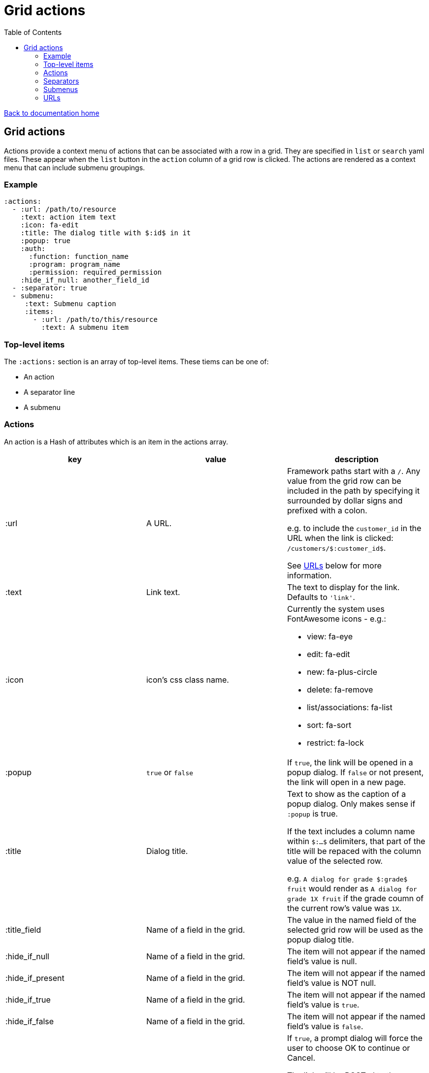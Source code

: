 = Grid actions
:toc:

link:/developer_documentation/start.adoc[Back to documentation home]

== Grid actions

Actions provide a context menu of actions that can be associated with a row in a grid.
They are specified in `list` or `search` yaml files.
These appear when the `list` button in the `action` column of a grid row is clicked.
The actions are rendered as a context menu that can include submenu groupings.

=== Example

[source,yaml]
----
:actions:
  - :url: /path/to/resource
    :text: action item text
    :icon: fa-edit
    :title: The dialog title with $:id$ in it
    :popup: true
    :auth:
      :function: function_name
      :program: program_name
      :permission: required_permission
    :hide_if_null: another_field_id
  - :separator: true
  - submenu:
     :text: Submenu caption
     :items:
       - :url: /path/to/this/resource
         :text: A submenu item
----

=== Top-level items

The `:actions:` section is an array of top-level items.
These tiems can be one of:

* An action
* A separator line
* A submenu

=== Actions

An action is a Hash of attributes which is an item in the actions array.

|===
|key |value |description

|:url
|A URL.
a|Framework paths start with a `/`. Any value from the grid row can be included in the path by specifying it surrounded by dollar signs and prefixed with a colon.

e.g. to include the `customer_id` in the URL when the link is clicked: `/customers/$:customer_id$`.

See <<URLs>> below for more information.

|:text
|Link text.
|The text to display for the link. Defaults to `'link'`.

|:icon
|icon's css class name.
a|Currently the system uses FontAwesome icons - e.g.:

* view: fa-eye
* edit: fa-edit
* new: fa-plus-circle
* delete: fa-remove
* list/associations: fa-list
* sort: fa-sort
* restrict: fa-lock

|:popup
|`true` or `false`
|If `true`, the link will be opened in a popup dialog. If `false` or not present, the link will open in a new page.

|:title
|Dialog title.
a|Text to show as the caption of a popup dialog. Only makes sense if `:popup` is true.

If the text includes a column name within `$:...$` delimiters, that part of the title will be repaced with the column value of the selected row.

e.g. `A dialog for grade $:grade$ fruit` would render as `A dialog for grade 1X fruit` if the grade coumn of the current row's value was `1X`.

|:title_field
|Name of a field in the grid.
|The value in the named field of the selected grid row will be used as the popup dialog title.

|:hide_if_null
|Name of a field in the grid.
|The item will not appear if the named field's value is null.

|:hide_if_present
|Name of a field in the grid.
|The item will not appear if the named field's value is NOT null.

|:hide_if_true
|Name of a field in the grid.
|The item will not appear if the named field's value is `true`.

|:hide_if_false
|Name of a field in the grid.
|The item will not appear if the named field's value is `false`.

|:is_delete
|`true` or `false`
a|If `true`, a prompt dialog will force the user to choose OK to continue or Cancel.

The link will be POSTed to the server with `_method` = `'DELETE'` if the user chooses OK.

**NB** for this to be a `fetch` call, the `:popup` value must also be `true`.

|:prompt
|Text - a question to ask the user.
|If present, a prompt dialog will show this text, asking the user to choose OK to continue or Cancel.

|:auth
|A Hash with `:function`, `:program` and `:permission` keys.
a|If the user does not have the required permission, the link will not appear.

This is usually used when an action requires a special level of authorisation -- not so much for basic CRUD authorisations (which are almost implied by the fact that the user can call the list action and thus has permission to at least view the applicable program).

|===

=== Separators

Separators take the form of `:separator: true`. The value is irrelevant -- a separator will be rendered if the key `:separator:` is present with any value.

=== Submenus

Submenus are sub-groupings of actions. Submenus have an items array that can contain actions, separators and other submenus.

[source,yaml]
----
:submenu:
  :text: Submenu title         # <1>
  :items:                      # <2>
----
<1> This text appears in the context menu with a right-pointing arrowhead.
<2> Items is an array of items just like under <<Actions>>. These appear to the right of the arrowhead.

=== URLs

URL strings are relative to the root and start with a `/`.

Tokens (`$:xxx$`) in the URL are replaced by their matching column values in the selected row. Here `$:xxx$` will be replaced by the value in the `xxx` column of the selected row.

*List* URLS start with `/list/` and are followed by the filename without extension of the list to render. e.g. `/list/users` will render the grid defined in `grid_definitions/lists/users.yml`.

*Search* URLS start with `/search/` and are followed by the filename without extension of the search to render. e.g. `/search/users` will render the grid defined in `grid_definitions/searches/users.yml`.

There are a few _special_ URLs that link to other grids to render a *filtered* list or a *multiselect* list.

==== Link to a filtered list

Create a link like this to link to a grid that is filtered in some way by values in the current row.

Add `with_params?key=KEYNAME&id=$:id$` at the end of the URL to render a list that has a `:conditions` section named `KEYNAME` and has a `col` entry for `id`.
[source,yaml]
----
- :url: "/list/user_program_permissions/with_params?key=standard&id=$:id$"
----

Then in the `user_program_permissions.yml` file in the `list` directory:
[source,yaml]
----
:dataminer_definition: user_program_permissions # <1>
:conditions:
  :standard:                                    # <2>
    - :col: pu.user_id                          # <3>
      :op: =                                    # <4>
      :val: $:id$                               # <5>
----
<1> The dataminer query definition in `grid_definitions/dataminer_queries/`.
<2> This matches the value of `key` in the URL.
<3> The name of a parameter in the query definition specified in (1).
<4> The operator to apply (=, <, > etc.)
<5> The value to apply. Matches `$:id$` in the calling URL which will be set to the `id` column of the selected row in the grid.

==== Link to a multiselect grid

Create a link like this to link to a grid that presents multiselect choices. The grid can be filtered by parameter(s) in the link, and/or it can have pre-selections made based on parameter(s) in the link.

add `multi?key=KEYNAME&id=$:id$` to render a list that has a `:multiselect` section named `KEYNAME`.

[source,yaml]
----
- :url: "/list/users/multi?key=progfunc_users&id=$:id$"
----

Then in the `users.yml` file in the `list` directory:
[source,yaml]
----
:multiselect:
  :progfunc_users:
    :url: "/security/functional_areas/program_functions/link_users/$:id$"
    :preselect: "SELECT user_id AS id FROM program_functions_users WHERE program_function_id = $:id$"
    :section_caption: "SELECT 'Assign users to ' || program_function_name FROM program_functions WHERE id = $:id$"
    :can_be_cleared: true
----
OR
[source,yaml]
----
- :url: "/list/user_program_permissions/multi?key=set_group&id=$:id$"
----
Then in the `user_program_permissions.yml` file in the `list` directory:
[source,yaml]
----
:multiselect:
  :set_group:
    :url: "/development/masterfiles/users/set_permissions/$:id$"
    :section_caption: "Set permissions for programs"
    :multiselect_save_method: dialog
    :conditions:
      - :col: pu.user_id
        :op: =
        :val: $:id$
----

Possible options in the `:multiselect` section:
[source,yaml]
----
:multiselect:
  :keyname:                                              # <1>
    :url: "/path/to/call/on/save"                        # <2>
    :section_caption: "SELECT statement or fixed string" # <3>
    :preselect: "SELECT statement"                       # <4>
    :multiselect_save_method: dialog/remote/http         # <5>
    :can_be_cleared: true                                # <6>
    :conditions:                                         # <7>
      - :col: param.column
        :op: =
        :val: $:id$
----
<1> Keyname to match `?key=` part of calling URL.
<2> The path to be called when the user saves a selection.
<3> Caption can be a `SELECT` query that returns the caption (using tokens from the URL) or a fixed string.
<4> A `SELECT` statement that returns an `id` column. Matching ids in the grid will be pre-selected.
<5> Optional. How to save -- defaults to `http` which sends a POST request.
    `remote` will send a `POST fetch` request.
    `dialog` will send a `GET fetch` request that will render in a modal dialog.
<6> Optional. Can the user select no rows at all (to clear a previous selection). Default is `false`.
<7> Conditions to apply to filter the grid. Same as per filtered lists (above).

